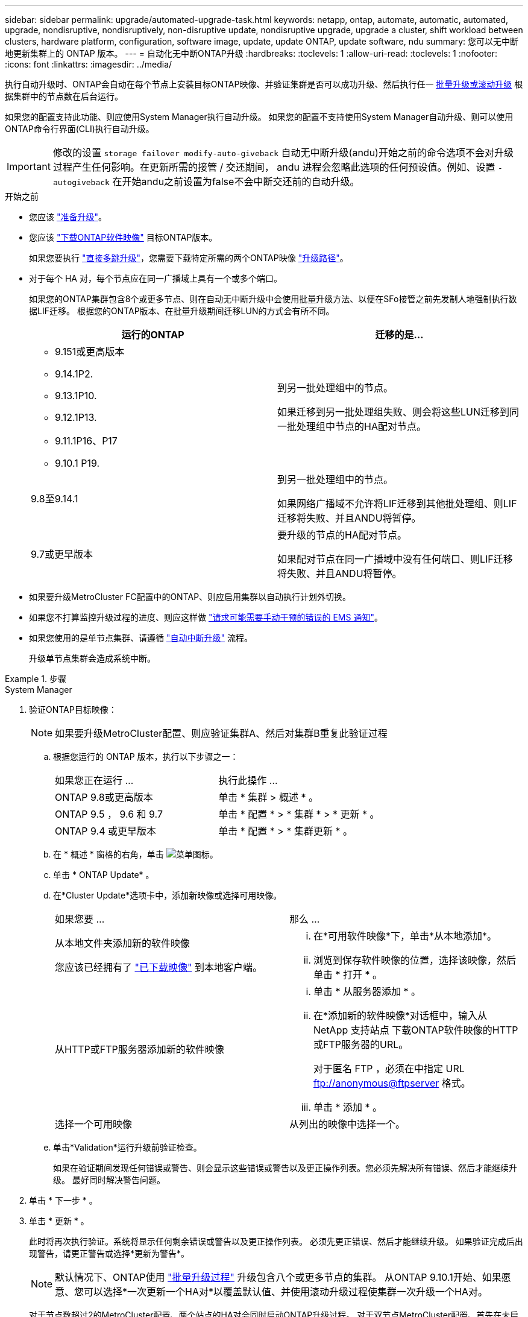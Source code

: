 ---
sidebar: sidebar 
permalink: upgrade/automated-upgrade-task.html 
keywords: netapp, ontap, automate, automatic, automated, upgrade, nondisruptive, nondisruptively, non-disruptive update, nondisruptive upgrade, upgrade a cluster, shift workload between clusters, hardware platform, configuration, software image, update, update ONTAP, update software, ndu 
summary: 您可以无中断地更新集群上的 ONTAP 版本。 
---
= 自动化无中断ONTAP升级
:hardbreaks:
:toclevels: 1
:allow-uri-read: 
:toclevels: 1
:nofooter: 
:icons: font
:linkattrs: 
:imagesdir: ../media/


[role="lead"]
执行自动升级时、ONTAP会自动在每个节点上安装目标ONTAP映像、并验证集群是否可以成功升级、然后执行任一 xref:concept_upgrade_methods.html[批量升级或滚动升级] 根据集群中的节点数在后台运行。

如果您的配置支持此功能、则应使用System Manager执行自动升级。  如果您的配置不支持使用System Manager自动升级、则可以使用ONTAP命令行界面(CLI)执行自动升级。


IMPORTANT: 修改的设置 `storage failover modify-auto-giveback` 自动无中断升级(andu)开始之前的命令选项不会对升级过程产生任何影响。在更新所需的接管 / 交还期间， andu 进程会忽略此选项的任何预设值。例如、设置 `-autogiveback` 在开始andu之前设置为false不会中断交还前的自动升级。

.开始之前
* 您应该 link:prepare.html["准备升级"]。
* 您应该 link:download-software-image.html["下载ONTAP软件映像"] 目标ONTAP版本。
+
如果您要执行 link:https://docs.netapp.com/us-en/ontap/upgrade/concept_upgrade_paths.html#types-of-upgrade-paths["直接多跳升级"]，您需要下载特定所需的两个ONTAP映像 link:https://docs.netapp.com/us-en/ontap/upgrade/concept_upgrade_paths.html#supported-upgrade-paths["升级路径"]。

* 对于每个 HA 对，每个节点应在同一广播域上具有一个或多个端口。
+
如果您的ONTAP集群包含8个或更多节点、则在自动无中断升级中会使用批量升级方法、以便在SFo接管之前先发制人地强制执行数据LIF迁移。  根据您的ONTAP版本、在批量升级期间迁移LUN的方式会有所不同。

+
[cols="2"]
|===
| 运行的ONTAP | 迁移的是... 


 a| 
** 9.151或更高版本
** 9.14.1P2.
** 9.13.1P10.
** 9.12.1P13.
** 9.11.1P16、P17
** 9.10.1 P19.

| 到另一批处理组中的节点。

如果迁移到另一批处理组失败、则会将这些LUN迁移到同一批处理组中节点的HA配对节点。 


| 9.8至9.14.1 | 到另一批处理组中的节点。

如果网络广播域不允许将LIF迁移到其他批处理组、则LIF迁移将失败、并且ANDU将暂停。 


| 9.7或更早版本 | 要升级的节点的HA配对节点。

如果配对节点在同一广播域中没有任何端口、则LIF迁移将失败、并且ANDU将暂停。 
|===
* 如果要升级MetroCluster FC配置中的ONTAP、则应启用集群以自动执行计划外切换。
* 如果您不打算监控升级过程的进度、则应这样做 link:../error-messages/configure-ems-notifications-sm-task.html["请求可能需要手动干预的错误的 EMS 通知"]。
* 如果您使用的是单节点集群、请遵循 link:../system-admin/single-node-clusters.html["自动中断升级"] 流程。
+
升级单节点集群会造成系统中断。



.步骤
[role="tabbed-block"]
====
.System Manager
--
. 验证ONTAP目标映像：
+

NOTE: 如果要升级MetroCluster配置、则应验证集群A、然后对集群B重复此验证过程

+
.. 根据您运行的 ONTAP 版本，执行以下步骤之一：
+
|===


| 如果您正在运行 ... | 执行此操作 ... 


| ONTAP 9.8或更高版本  a| 
单击 * 集群 > 概述 * 。



| ONTAP 9.5 ， 9.6 和 9.7  a| 
单击 * 配置 * > * 集群 * > * 更新 * 。



| ONTAP 9.4 或更早版本  a| 
单击 * 配置 * > * 集群更新 * 。

|===
.. 在 * 概述 * 窗格的右角，单击 image:icon_kabob.gif["菜单图标"]。
.. 单击 * ONTAP Update* 。
.. 在*Cluster Update*选项卡中，添加新映像或选择可用映像。
+
|===


| 如果您要 ... | 那么 ... 


 a| 
从本地文件夹添加新的软件映像

您应该已经拥有了 link:download-software-image.html["已下载映像"] 到本地客户端。
 a| 
... 在*可用软件映像*下，单击*从本地添加*。
... 浏览到保存软件映像的位置，选择该映像，然后单击 * 打开 * 。




 a| 
从HTTP或FTP服务器添加新的软件映像
 a| 
... 单击 * 从服务器添加 * 。
... 在*添加新的软件映像*对话框中，输入从NetApp 支持站点 下载ONTAP软件映像的HTTP或FTP服务器的URL。
+
对于匿名 FTP ，必须在中指定 URL ftp://anonymous@ftpserver[] 格式。

... 单击 * 添加 * 。




 a| 
选择一个可用映像
 a| 
从列出的映像中选择一个。

|===
.. 单击*Validation*运行升级前验证检查。
+
如果在验证期间发现任何错误或警告、则会显示这些错误或警告以及更正操作列表。您必须先解决所有错误、然后才能继续升级。  最好同时解决警告问题。



. 单击 * 下一步 * 。
. 单击 * 更新 * 。
+
此时将再次执行验证。系统将显示任何剩余错误或警告以及更正操作列表。  必须先更正错误、然后才能继续升级。  如果验证完成后出现警告，请更正警告或选择*更新为警告*。

+

NOTE: 默认情况下、ONTAP使用 link:concept_upgrade_methods.html["批量升级过程"] 升级包含八个或更多节点的集群。  从ONTAP 9.10.1开始、如果愿意、您可以选择*一次更新一个HA对*以覆盖默认值、并使用滚动升级过程使集群一次升级一个HA对。

+
对于节点数超过2的MetroCluster配置、两个站点的HA对会同时启动ONTAP升级过程。  对于双节点MetroCluster配置、首先在未启动升级的站点上启动升级。第一个升级完全完成后、将开始对其余站点进行升级。

. 如果升级因错误而暂停、请单击错误消息以查看详细信息、然后更正错误和 link:resume-upgrade-after-andu-error.html["继续升级"]。


.完成后
成功完成升级后、节点将重新启动、您将重定向到System Manager登录页面。如果节点重新启动需要很长时间、则应刷新浏览器。

--
.命令行界面
--
. 验证ONTAP目标软件映像
+

NOTE: 如果要升级MetroCluster配置、则应先在集群A上执行以下步骤、然后在集群B上执行相同的步骤

+
.. 删除先前的 ONTAP 软件包：
+
[source, cli]
----
cluster image package delete -version <previous_ONTAP_Version>
----
.. 将目标ONTAP软件映像加载到集群软件包存储库：
+
[source, cli]
----
cluster image package get -url location
----
+
[listing]
----
cluster1::> cluster image package get -url http://www.example.com/software/9.13.1/image.tgz

Package download completed.
Package processing completed.
----
+
如果您要执行 link:https://docs.netapp.com/us-en/ontap/upgrade/concept_upgrade_paths.html#types-of-upgrade-paths["直接多跳升级"]，您还需要加载升级所需的ONTAP中间版本的软件包。例如、如果要从9.8升级到9.13.1、则需要加载适用于ONTAP 9.12.1的软件包、然后使用同一命令加载适用于9.13.1.的软件包。

.. 验证集群软件包存储库中是否存在软件包：
+
[source, cli]
----
cluster image package show-repository
----
+
[listing]
----
cluster1::> cluster image package show-repository
Package Version  Package Build Time
---------------- ------------------
9.13.1              MM/DD/YYYY 10:32:15
----
.. 执行自动升级前检查：
+
[source, cli]
----
cluster image validate -version <package_version_number>
----
+
如果您要执行 link:https://docs.netapp.com/us-en/ontap/upgrade/concept_upgrade_paths.html#types-of-upgrade-paths["直接多跳升级"]，只需使用目标ONTAP软件包进行验证即可。  您无需单独验证中间升级映像。  例如、如果要从9.8升级到9.13.1、请使用9.13.1软件包进行验证。您不需要单独验证9.12.1软件包。

+
[listing]
----
cluster1::> cluster image validate -version 9.13.1

WARNING: There are additional manual upgrade validation checks that must be performed after these automated validation checks have completed...
----
.. 监控验证进度：
+
[source, cli]
----
cluster image show-update-progress
----
.. 完成验证确定的所有必需操作。
.. 如果要升级MetroCluster配置、请对集群B重复上述步骤


. 生成软件升级估计值：
+
[source, cli]
----
cluster image update -version <package_version_number> -estimate-only
----
+

NOTE: 如果要升级MetroCluster配置、则可以在集群A或集群B上运行此命令  您不需要在两个集群上都运行它。

+
软件升级估计会显示有关要更新的每个组件的详细信息、以及估计的升级持续时间。

. 执行软件升级：
+
[source, cli]
----
cluster image update -version <package_version_number>
----
+
** 如果您要执行 link:https://docs.netapp.com/us-en/ontap/upgrade/concept_upgrade_paths.html#types-of-upgrade-paths["直接多跳升级"]，请使用packue_version_number的目标ONTAP版本。例如、如果要从ONTAP 9.8升级到9.13.1、请使用9.13.1作为packing_version_number。
** 默认情况下、ONTAP使用 link:concept_upgrade_methods.html["批量升级过程"] 升级包含八个或更多节点的集群。  如果愿意、您可以使用 `-force-rolling` 参数以覆盖默认过程、并使用滚动升级过程使集群一次升级一个节点。
** 完成每次接管和交还后，升级将等待 8 分钟，以使客户端应用程序能够从接管和交还期间发生的 I/O 暂停中恢复。如果您的环境需要更多或更少的时间来实现客户端稳定、则可以使用 `-stabilize-minutes` 用于指定不同稳定时间量的参数。
** 对于包含4个以上节点的MetroCluster配置、自动升级会同时在两个站点的HA对上启动。  对于双节点MetroCluster配置、升级将在未启动升级的站点上开始。第一个升级完全完成后、将开始对其余站点进行升级。


+
[listing]
----
cluster1::> cluster image update -version 9.13.1

Starting validation for this update. Please wait..

It can take several minutes to complete validation...

WARNING: There are additional manual upgrade validation checks...

Pre-update Check      Status     Error-Action
--------------------- ---------- --------------------------------------------
...
20 entries were displayed

Would you like to proceed with update ? {y|n}: y
Starting update...

cluster-1::>
----
. 显示集群更新进度：
+
[source, cli]
----
cluster image show-update-progress
----
+
如果要升级4节点或8节点MetroCluster配置、请 `cluster image show-update-progress` command仅显示运行命令的节点的进度。您必须在每个节点上运行命令才能查看各个节点的进度。

. 验证是否已在每个节点上成功完成升级。
+
[source, cli]
----
cluster image show-update-progress
----
+
[listing]
----
cluster1::> cluster image show-update-progress

                                             Estimated         Elapsed
Update Phase         Status                   Duration        Duration
-------------------- ----------------- --------------- ---------------
Pre-update checks    completed                00:10:00        00:02:07
Data ONTAP updates   completed                01:31:00        01:39:00
Post-update checks   completed                00:10:00        00:02:00
3 entries were displayed.

Updated nodes: node0, node1.
----
. 触发 AutoSupport 通知：
+
[source, cli]
----
autosupport invoke -node * -type all -message "Finishing_NDU"
----
+
如果集群未配置为发送 AutoSupport 消息，则通知的副本将保存在本地。

. 如果要升级双节点MetroCluster FC配置、请验证集群是否已启用自动计划外切换。
+

NOTE: 如果要升级的是标准配置、MetroCluster IP配置或MetroCluster FC配置超过2个节点、则无需执行此步骤。

+
.. 检查是否已启用自动计划外切换：
+
[source, cli]
----
metrocluster show
----
+
如果启用了自动计划外切换，则命令输出中将显示以下语句：

+
....
AUSO Failure Domain    auso-on-cluster-disaster
....
.. 如果输出中未显示该语句，请启用自动计划外切换：
+
[source, cli]
----
metrocluster modify -auto-switchover-failure-domain auso-on-cluster-disaster
----
.. 验证是否已启用自动计划外切换：
+
[source, cli]
----
metrocluster show
----




--
====


== 在自动升级过程出现错误后恢复ONTAP软件升级

如果ONTAP软件自动升级因错误而暂停、则应解决此错误、然后继续升级。  解决错误后、您可以选择继续自动升级过程或手动完成升级过程。如果您选择继续自动升级、请勿手动执行任何升级步骤。

.步骤
[role="tabbed-block"]
====
.System Manager
--
. 根据您运行的 ONTAP 版本，执行以下步骤之一：
+
|===


| 如果您正在运行 ... | 那么 ... 


 a| 
ONTAP 9.8或更高版本
 a| 
单击*Cluster*>*Overview*



 a| 
ONTAP 9.7、9.6或9.5
 a| 
单击 * 配置 * > * 集群 * > * 更新 * 。



 a| 
ONTAP 9.4 或更早版本
 a| 
** 单击 * 配置 * > * 集群更新 * 。
** 在*Overview*窗格的右角，单击三个蓝色垂直点，然后选择ONTAP Update*。


|===
. 继续自动升级、或者取消自动升级并手动继续。
+
|===


| 如果您要 ... | 那么 ... 


 a| 
恢复自动升级
 a| 
单击 * 恢复 * 。



 a| 
取消自动升级并手动继续
 a| 
单击 * 取消 * 。

|===


--
.命令行界面
--
. 查看升级错误：
+
[source, cli]
----
cluster image show-update-progress
----
. 解决此错误。
. 继续升级：
+
|===


| 如果您要 ... | 输入以下命令 ... 


 a| 
恢复自动升级
 a| 
[source, cli]
----
cluster image resume-update
----


 a| 
取消自动升级并手动继续
 a| 
[source, cli]
----
cluster image cancel-update
----
|===


--
====
.完成后
link:task_what_to_do_after_upgrade.html["执行升级后检查"]。



== 视频：轻松升级

了解 ONTAP 9.8 中 System Manager 简化的 ONTAP 升级功能。

video::xwwX8vrrmIk[youtube,width=848,height=480]
.相关信息
* https://aiq.netapp.com/["启动 Active IQ"]
* https://docs.netapp.com/us-en/active-iq/["Active IQ 文档"]

